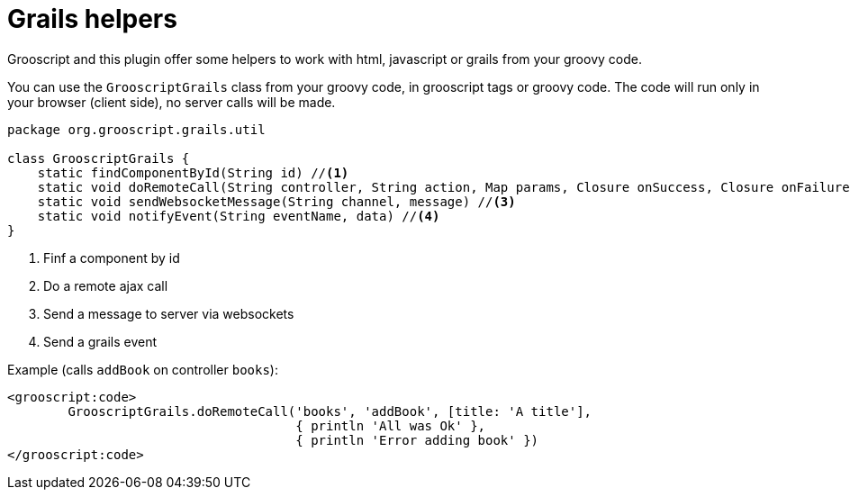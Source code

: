 
[[_helpers]]
= Grails helpers

Grooscript and this plugin offer some helpers to work with html, javascript or grails from your groovy code.

You can use the `GrooscriptGrails` class from your groovy code, in grooscript tags or groovy code. The code will run only in your browser (client side), no server calls will be made.

[source,groovy]
--
package org.grooscript.grails.util

class GrooscriptGrails {
    static findComponentById(String id) //<1>
    static void doRemoteCall(String controller, String action, Map params, Closure onSuccess, Closure onFailure) //<2>
    static void sendWebsocketMessage(String channel, message) //<3>
    static void notifyEvent(String eventName, data) //<4>
}
--
<1> Finf a component by id
<2> Do a remote ajax call
<3> Send a message to server via websockets
<4> Send a grails event

Example (calls `addBook` on controller `books`):

[source,groovy]
--
<grooscript:code>
	GrooscriptGrails.doRemoteCall('books', 'addBook', [title: 'A title'],
                                      { println 'All was Ok' }, 
                                      { println 'Error adding book' })
</grooscript:code>
--


